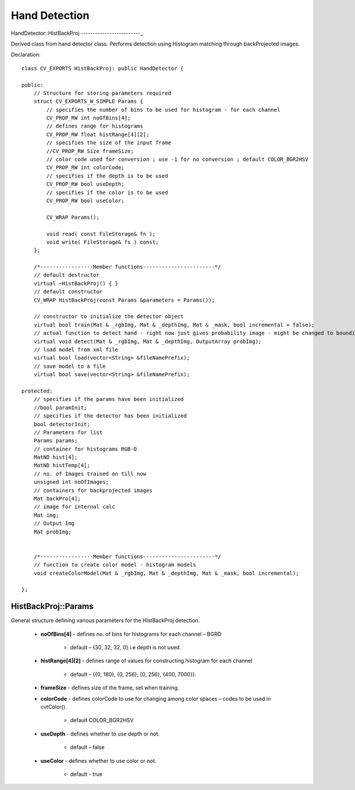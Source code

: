 Hand Detection
==============

.. highlight:: cpp

HandDetector::HistBackProj
-------------------------_

Derived class from hand detector class. Performs detection using Histogram matching through backProjected images.

Declaration::

    class CV_EXPORTS HistBackProj: public HandDetector {
    
    public:
        // Structure for storing parameters required
        struct CV_EXPORTS_W_SIMPLE Params {
            // specifies the number of bins to be used for histogram - for each channel
            CV_PROP_RW int noOfBins[4];
            // defines range for histograms
            CV_PROP_RW float histRange[4][2];
            // specifies the size of the input frame
            //CV_PROP_RW Size frameSize;
            // color code used for conversion ; use -1 for no conversion ; default COLOR_BGR2HSV
            CV_PROP_RW int colorCode;
            // specifies if the depth is to be used
            CV_PROP_RW bool useDepth;
            // specifies if the color is to be used
            CV_PROP_RW bool useColor;

            CV_WRAP Params();

            void read( const FileStorage& fn );
            void write( FileStorage& fs ) const;
        };

        /*-----------------Member functions-----------------------*/
        // default destructor
        virtual ~HistBackProj() { }
        // default constructor
        CV_WRAP HistBackProj(const Params &parameters = Params());

        // constructor to initialize the detector object
        virtual bool train(Mat & _rgbImg, Mat & _depthImg, Mat & _mask, bool incremental = false);
        // actual function to detect hand - right now just gives probability image - might be changed to bounding box output
        virtual void detect(Mat & _rgbImg, Mat & _depthImg, OutputArray probImg);
        // load model from xml file
        virtual bool load(vector<String> &fileNamePrefix);
        // save model to a file
        virtual bool save(vector<String> &fileNamePrefix);

    protected:
        // specifies if the params have been initialized
        //bool paramInit;
        // specifies if the detector has been initialized
        bool detectorInit;
        // Parameters for list
        Params params;
        // container for histograms RGB-D
        MatND hist[4];
        MatND histTemp[4];
        // no. of Images trained on till now
        unsigned int noOfImages;
        // containers for backprojected images
        Mat backPro[4];
        // image for internal calc
        Mat img;
        // Output Img
        Mat probImg;


        /*-----------------Member functions-----------------------*/
        // function to create color model - histogram models
        void createColorModel(Mat & _rgbImg, Mat & _depthImg, Mat & _mask, bool incremental);

    };

HistBackProj::Params
--------------------

General structure defining various parameters for the HistBackProj detection.

    * **noOfBins[4]** - defines no. of bins for histograms for each channel – BGRD
    
        * default – {30, 32, 32, 0} i.e depth is not used.
    
    * **histRange[4][2]** - defines range of values for constructing histogram for each channel

        * default – {{0, 180}, {0, 256}, {0, 256}, {400, 7000}}.
        
    * **frameSize** - defines size of the frame, set when training.
    
    * **colorCode** - defines colorCode to use for changing among color spaces – codes to be used in cvtColor().

        * default COLOR_BGR2HSV
        
    * **useDepth** - defines whether to use depth or not.
    
        * default – false
        
    * **useColor** - defines whether to use color or not.
    
        * default - true

    .. ocv:function:: void read( const FileStorage& fn )
    
        reads param values from a file
        
    .. ocv:function:: void write( FileStorage& fs ) const
    
        saves param values to a file

